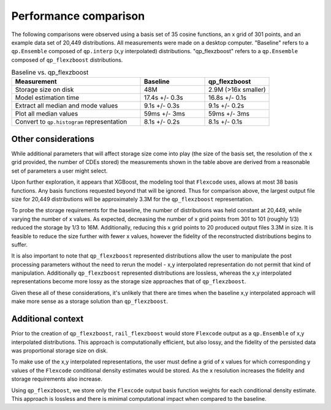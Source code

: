 Performance comparison
======================

The following comparisons were observed using a basis set of 35 cosine functions, 
an x grid of 301 points, and an example data set of 20,449 distributions.
All measurements were made on a desktop computer. 
"Baseline" refers to a ``qp.Ensemble`` composed of ``qp.interp`` 
(x,y interpolated) distributions.
"qp_flexzboost" refers to a ``qp.Ensemble`` composed of ``qp_flexzboost`` 
distributions.

.. list-table:: Baseline vs. qp_flexzboost
    :widths: 50 25 25
    :header-rows: 1

    * - **Measurement**
      - **Baseline**
      - **qp_flexzboost**
    * - Storage size on disk
      - 48M
      - 2.9M (>16x smaller)
    * - Model estimation time
      - 17.4s +/- 0.3s
      - 16.8s +/- 0.1s
    * - Extract all median and mode values
      - 9.1s +/- 0.3s
      - 9.1s +/- 0.2s
    * - Plot all median values
      - 59ms +/- 3ms
      - 59ms +/- 3ms
    * - Convert to ``qp.histogram`` representation
      - 8.1s +/- 0.2s
      - 8.1s +/- 0.1s

Other considerations
--------------------

While additional parameters that will affect storage size come into play 
(the size of the basis set, the resolution of the x grid provided, 
the number of CDEs stored) the measurements shown in the table above 
are derived from a reasonable set of parameters a user might select.

Upon further exploration, it appears that XGBoost, the modeling tool that 
``Flexcode`` uses, allows at most 38 basis functions. 
Any basis functions requested beyond that will be ignored. 
Thus for comparison above, the largest output file size for 20,449 distributions 
will be approximately 3.3M for the ``qp_flexzboost`` representation.

To probe the storage requirements for the baseline, the number of distributions 
was held constant at 20,449, while varying the number of x values. 
As expected, decreasing the number of x grid points from 301 to 101 (roughly 1/3) 
reduced the storage by 1/3 to 16M. 
Additionally, reducing this x grid points to 20 produced output files 3.3M in size.
It is feasible to reduce the size further with fewer x values, however the 
fidelity of the reconstructed distributions begins to suffer. 

It is also important to note that ``qp_flexzboost`` represented distributions 
allow the user to manipulate the post processing parameters without the need to 
rerun the model - x,y interpolated representation do not permit that kind of 
manipulation. 
Additionally ``qp_flexzboost`` represented distributions are lossless, whereas
the x,y interpolated representations become more lossy as the storage size 
approaches that of ``qp_flexzboost``.

Given these all of these considerations, it's unlikely that there are times when 
the baseline x,y interpolated approach will make more sense as a storage 
solution than ``qp_flexzboost``. 


Additional context
------------------

Prior to the creation of ``qp_flexzboost``, ``rail_flexzboost`` would store 
``Flexcode`` output as a ``qp.Ensemble`` of x,y interpolated distributions. 
This approach is computationally efficient, but also lossy, and the fidelity of 
the persisted data was proportional storage size on disk.

To make use of the x,y interpolated representations, the user must define 
a grid of x values for which corresponding y values of the ``Flexcode`` 
conditional density estimates would be stored. 
As the x resolution increases the fidelity and storage requirements also increase.

Using ``qp_flexzboost``, we store only the ``Flexcode`` output basis function 
weights for each conditional density estimate. 
This approach is lossless and there is minimal computational impact when 
compared to the baseline.
